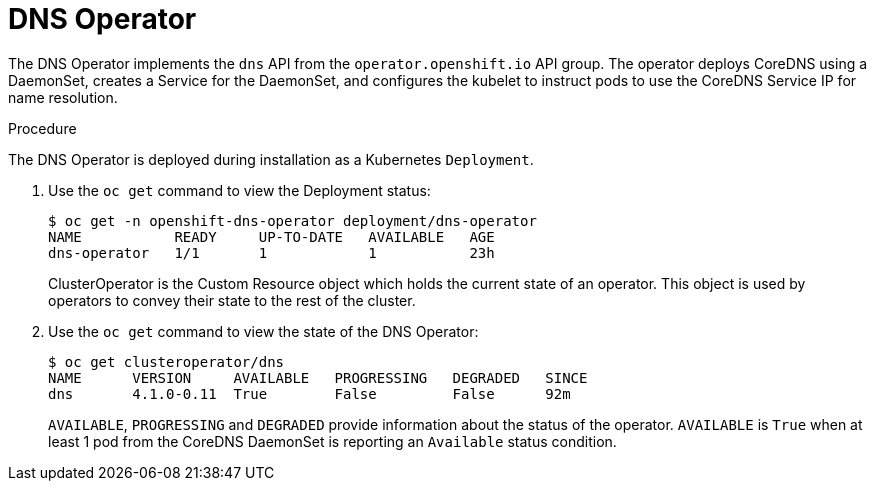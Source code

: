 // Module included in the following assemblies:
// * networking/dns/dns-operator.adoc

[id="dns-operator_{context}"]
= DNS Operator

The DNS Operator implements the `dns` API from the `operator.openshift.io` API
group. The operator deploys CoreDNS using a DaemonSet, creates a Service for
the DaemonSet, and configures the kubelet to instruct pods to use the CoreDNS
Service IP for name resolution.

.Procedure
The DNS Operator is deployed during installation as a Kubernetes `Deployment`.

. Use the `oc get` command to view the Deployment status:
+
----
$ oc get -n openshift-dns-operator deployment/dns-operator
NAME           READY     UP-TO-DATE   AVAILABLE   AGE
dns-operator   1/1       1            1           23h
----
ClusterOperator is the Custom Resource object which holds the current state
of an operator. This object is used by operators to convey their state to
the rest of the cluster.

. Use the `oc get` command to view the state of the DNS Operator:
+
----
$ oc get clusteroperator/dns
NAME      VERSION     AVAILABLE   PROGRESSING   DEGRADED   SINCE
dns       4.1.0-0.11  True        False         False      92m
----
`AVAILABLE`, `PROGRESSING` and `DEGRADED` provide information about the status of
the operator. `AVAILABLE` is `True` when at least 1 pod from the CoreDNS DaemonSet
is reporting an `Available` status condition.
